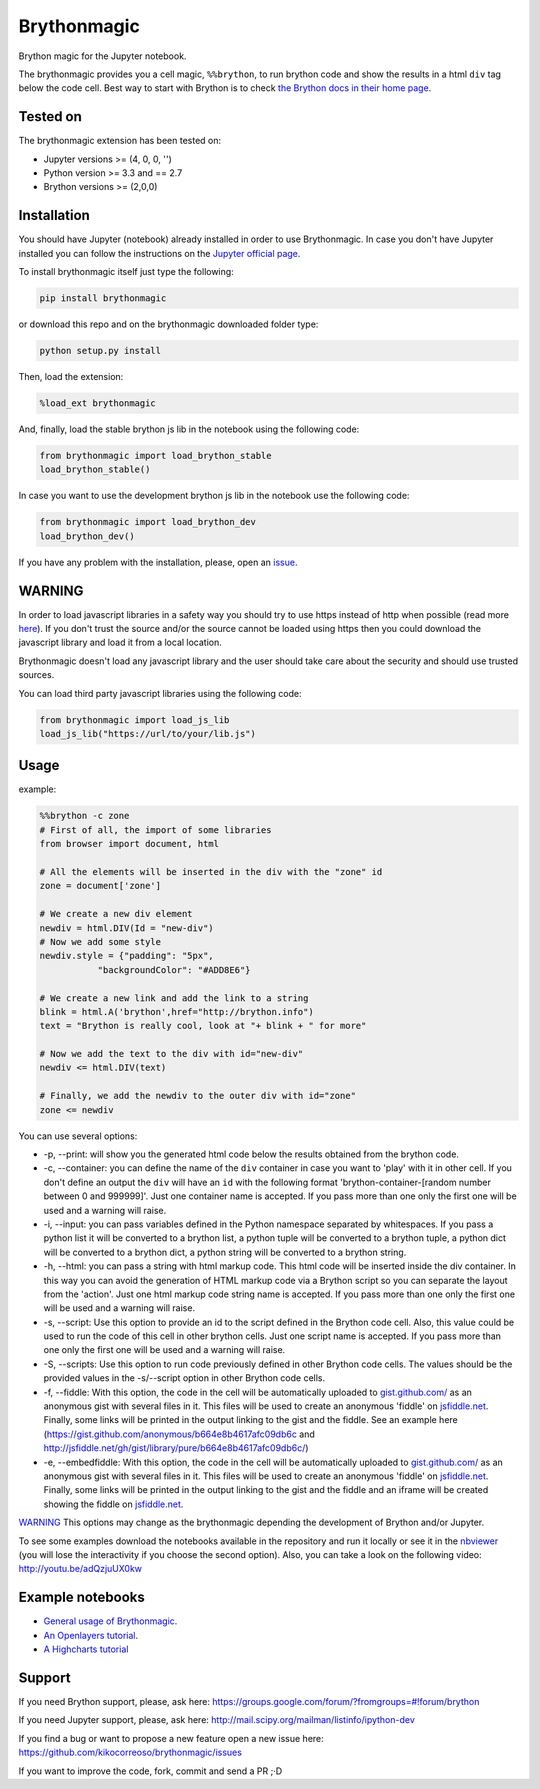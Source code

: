 Brythonmagic
============

Brython magic for the Jupyter notebook.

The brythonmagic provides you a cell magic, ``%%brython``, to run
brython code and show the results in a html ``div`` tag below the code
cell. Best way to start with Brython is to check `the Brython docs in
their home page <http://brython.info/doc/en/index.html>`__.

Tested on
---------

The brythonmagic extension has been tested on:

-  Jupyter versions >= (4, 0, 0, '')

-  Python version >= 3.3 and == 2.7

-  Brython versions >= (2,0,0) 

Installation
------------

You should have Jupyter (notebook) already installed in order to use
Brythonmagic. In case you don't have Jupyter installed you can follow
the instructions on the `Jupyter official
page <http://jupyter.readthedocs.org/en/latest/index.html>`__.

To install brythonmagic itself just type the following:

.. code:: python

    pip install brythonmagic

or download this repo and on the brythonmagic downloaded folder type:

.. code:: python

    python setup.py install

Then, load the extension:

.. code:: python

    %load_ext brythonmagic

And, finally, load the stable brython js lib in the notebook using the 
following code:

.. code:: python

    from brythonmagic import load_brython_stable
    load_brython_stable()

In case you want to use the development brython js lib in the notebook 
use the following code:

.. code:: python

    from brythonmagic import load_brython_dev
    load_brython_dev()

If you have any problem with the installation, please, open an
`issue <https://github.com/kikocorreoso/brythonmagic/issues>`__.

WARNING
-------

In order to load javascript libraries in a safety way you should try to
use https instead of http when possible (read more
`here <http://mail.scipy.org/pipermail/ipython-dev/2014-July/014572.html>`__).
If you don't trust the source and/or the source cannot be loaded using
https then you could download the javascript library and load it from a
local location.

Brythonmagic doesn't load any javascript library and the user should
take care about the security and should use trusted sources.

You can load third party javascript libraries using the following code:

.. code:: python

    from brythonmagic import load_js_lib
    load_js_lib("https://url/to/your/lib.js")

Usage
-----

example:

.. code:: python

    %%brython -c zone
    # First of all, the import of some libraries
    from browser import document, html

    # All the elements will be inserted in the div with the "zone" id
    zone = document['zone']

    # We create a new div element
    newdiv = html.DIV(Id = "new-div")
    # Now we add some style
    newdiv.style = {"padding": "5px", 
               "backgroundColor": "#ADD8E6"}

    # We create a new link and add the link to a string
    blink = html.A('brython',href="http://brython.info")
    text = "Brython is really cool, look at "+ blink + " for more"

    # Now we add the text to the div with id="new-div"
    newdiv <= html.DIV(text)

    # Finally, we add the newdiv to the outer div with id="zone"
    zone <= newdiv

You can use several options:

-  -p, --print: will show you the generated html code below the results
   obtained from the brython code.

-  -c, --container: you can define the name of the ``div`` container in
   case you want to 'play' with it in other cell. If you don't define an
   output the ``div`` will have an ``id`` with the following format
   'brython-container-[random number between 0 and 999999]'. Just one
   container name is accepted. If you pass more than one only the first
   one will be used and a warning will raise.

-  -i, --input: you can pass variables defined in the Python namespace
   separated by whitespaces. If you pass a python list it will be
   converted to a brython list, a python tuple will be converted to a
   brython tuple, a python dict will be converted to a brython dict, a
   python string will be converted to a brython string.

-  -h, --html: you can pass a string with html markup code. This html
   code will be inserted inside the div container. In this way you can
   avoid the generation of HTML markup code via a Brython script so you
   can separate the layout from the 'action'. Just one html markup code
   string name is accepted. If you pass more than one only the first one
   will be used and a warning will raise.

-  -s, --script: Use this option to provide an id to the script defined
   in the Brython code cell. Also, this value could be used to run the
   code of this cell in other brython cells. Just one script name is
   accepted. If you pass more than one only the first one will be used
   and a warning will raise.

-  -S, --scripts: Use this option to run code previously defined in
   other Brython code cells. The values should be the provided values in
   the -s/--script option in other Brython code cells.

-  -f, --fiddle: With this option, the code in the cell will be
   automatically uploaded to
   `gist.github.com/ <https://gist.github.com/>`__ as an anonymous gist
   with several files in it. This files will be used to create an
   anonymous 'fiddle' on `jsfiddle.net <http://jsfiddle.net>`__.
   Finally, some links will be printed in the output linking to the gist
   and the fiddle. See an example here
   (https://gist.github.com/anonymous/b664e8b4617afc09db6c and
   http://jsfiddle.net/gh/gist/library/pure/b664e8b4617afc09db6c/)

-  -e, --embedfiddle: With this option, the code in the cell will be
   automatically uploaded to
   `gist.github.com/ <https://gist.github.com/>`__ as an anonymous gist
   with several files in it. This files will be used to create an
   anonymous 'fiddle' on `jsfiddle.net <http://jsfiddle.net>`__.
   Finally, some links will be printed in the output linking to the gist
   and the fiddle and an iframe will be created showing the fiddle on
   `jsfiddle.net <http://jsfiddle.net>`__.

`WARNING <#warning>`__ This options may change as the brythonmagic
depending the development of Brython and/or Jupyter.

To see some examples download the notebooks available in the repository
and run it locally or see it in the
`nbviewer <http://nbviewer.jupyter.org/urls/raw.githubusercontent.com/kikocorreoso/brythonmagic/master/notebooks/Brython%20usage%20in%20the%20IPython%20notebook.ipynb?create=1>`__
(you will lose the interactivity if you choose the second option).
Also, you can take a look on the following video:
http://youtu.be/adQzjuUX0kw

Example notebooks
-----------------

-  `General usage of
   Brythonmagic <http://nbviewer.jupyter.org/github/kikocorreoso/brythonmagic/blob/master/notebooks/Brython%20usage%20in%20the%20IPython%20notebook.ipynb>`__.

-  `An Openlayers
   tutorial <http://nbviewer.jupyter.org/github/kikocorreoso/brythonmagic/blob/master/notebooks/OpenLayers%20(python)%20tutorial.ipynb>`__.

-  `A Highcharts
   tutorial <http://nbviewer.jupyter.org/github/kikocorreoso/brythonmagic/blob/master/notebooks/Highcharts%20(python)%20tutorial.ipynb>`__

Support
-------

If you need Brython support, please, ask here:
https://groups.google.com/forum/?fromgroups=#!forum/brython

If you need Jupyter support, please, ask here:
http://mail.scipy.org/mailman/listinfo/ipython-dev

If you find a bug or want to propose a new feature open a new issue
here: https://github.com/kikocorreoso/brythonmagic/issues

If you want to improve the code, fork, commit and send a PR ;·D


